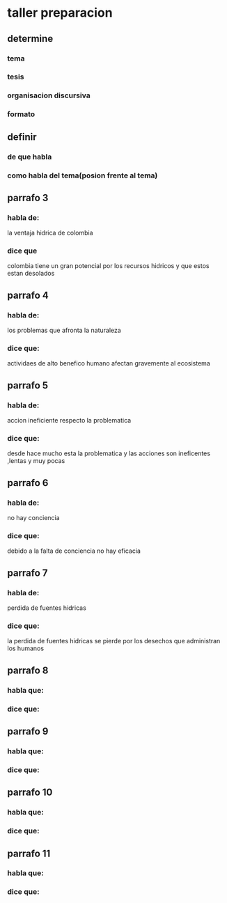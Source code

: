 * taller preparacion
** determine
*** tema
*** tesis
*** organisacion discursiva
*** formato
** definir 
*** de que habla
*** como habla del tema(posion frente al tema)
** parrafo 3
*** habla de:
    la ventaja hidrica de colombia
*** dice que
    colombia tiene un gran potencial por los recursos hidricos y que estos estan desolados
** parrafo 4
*** habla de:
    los problemas que afronta la naturaleza
*** dice que:
    actividaes de alto benefico humano afectan gravemente al ecosistema
** parrafo 5
*** habla de:
    accion ineficiente respecto la problematica
*** dice que:
    desde hace mucho esta la problematica y las acciones son ineficentes ,lentas y muy pocas 
** parrafo 6
*** habla de:
    no hay conciencia
*** dice que:
    debido a la falta de conciencia no hay eficacia
** parrafo 7
*** habla de:
    perdida de fuentes hidricas
*** dice que:
    la perdida de fuentes hidricas se pierde por los desechos que administran los humanos
** parrafo 8
*** habla que:
*** dice que:
** parrafo 9
*** habla que:
*** dice que:
** parrafo 10
*** habla que:
*** dice que:
** parrafo 11
*** habla que:
*** dice que:
